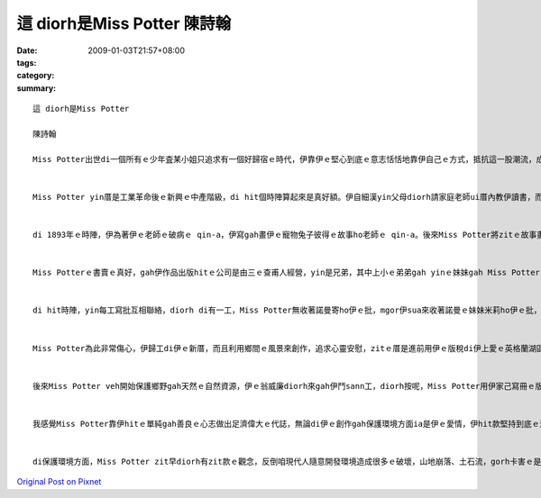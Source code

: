 這 diorh是Miss Potter    陳詩翰
####################################

:date: 2009-01-03T21:57+08:00
:tags: 
:category: 
:summary: 


:: 

  這 diorh是Miss Potter

  陳詩翰

  Miss Potter出世di一個所有ｅ少年査某小姐只追求有一個好歸宿ｅ時代，伊靠伊ｅ堅心到底ｅ意志恬恬地靠伊自己ｅ方式，抵抗這一股潮流，成做一個偉大ｅ査某人。


  Miss Potter yin厝是工業革命後ｅ新興ｅ中產階級，di hit個時陣算起來是真好額。伊自細漢yin父母diorh請家庭老師ui厝內教伊讀書，而且鼓勵伊發展伊ｅ藝術天分，di伊完成伊ｅ教育了後，伊無像其他ｅ查某小姐di厝陪伴父母，而是di研究畫圖gah科學ｅ歷史。


  di 1893年ｅ時陣，伊為著伊ｅ老師ｅ破病ｅ qin-a，伊寫gah畫伊ｅ寵物兔子彼得ｅ故事ho老師ｅ qin-a。後來Miss Potter將zitｅ故事畫成一本書，伊想veh gah zit本書出版，所以yi diorh gah手稿寄ho足濟出版社，mgor攏ho退回啊。mgor有一間公司答應再度考慮，veh gah Miss Potter來出版。


  Miss Potterｅ書賣ｅ真好，gah伊作品出版hitｅ公司是由三ｅ查甫人經營，yin是兄弟，其中上小ｅ弟弟gah yinｅ妹妹gah Miss Potterｅ關係是上好ｅ。hitｅ妹妹ｅ名號作米莉，伊gah Miss Potter是金好ｅ朋友，mgor hitｅ弟弟，伊ｅ名號作諾曼，伊gah Miss Potter鬥陣處理伊ｅ出版ｅ代誌，只要Miss Potter有需要鬥sann工ｅ時陣，諾曼diorh會hor伊幫助，mgor Miss Potter m知其實諾曼偷偷ｅ愛diorh伊lor。di一個聖誕節ｅ時陣，Miss Potter邀請諾曼來伊厝參加宴會，諾曼diorh趁zitｅ時陣來gah Miss Potter求婚，後來Miss Potter ma答應伊lor。Miss Potter gah zit件代誌講ho 伊ｅ父母聽，mgor伊ｅ父母認為出版商是一個小小ｅ零售商，堅持反對伊ｅ婚事，di Miss Potter苦苦ｅ哀求了後，伊ｅ父母ho yin一個考驗，diorh是Miss Potter必須gah伊ｅ父母去yinｅ別莊一個夏天gah諾曼分開一陣，證明來yinｅ愛是真正ｅ。


  di hit時陣，yin每工寫批互相聯絡，diorh di有一工，Miss Potter無收著諾曼寄ho伊ｅ批，mgor伊sua來收著諾曼ｅ妹妹米莉ho伊ｅ批，頂頭寫著伊ｅ阿兄諾曼因為破病sua來過身。Miss Potter 馬上趕回去了解，米莉diorh gah所有ｅ經過講ho Miss Potter聽，Miss Potter聽完了後，yi是真傷心gah心內真艱苦，伊m相信zitｅ伊上愛ｅ人diorh按呢過身lor。


  Miss Potter為此非常傷心，伊歸工di伊ｅ新厝，而且利用鄉間ｅ風景來創作，追求心靈安慰，zitｅ厝是進前用伊ｅ版稅di伊上愛ｅ英格蘭湖區買起來ｅ。di伊四十七歲ｅ時陣，伊du著一個土地律師號作威廉希利斯，zit是伊生命中ｅ第二真愛。yin結婚了後，yin住di zitｅ新厝。


  後來Miss Potter veh開始保護鄉野gah天然ｅ自然資源，伊ｅ翁威廉diorh來gah伊鬥sann工，diorh按呢，Miss Potter用伊家己寫冊ｅ版稅收購了大量ｅ土地gah農莊，為著zit所有自然資源m hor其他ｅ企業家黑白開發造成環境ｅ破壞，所以Miss Potter diorh按呢shi作，di最後ｅ時陣，Miss Potter將所有伊買ｅ土地全部捐ho國家，所以講Miss Potter留hor世人m na是di兒童圖冊頂guan，ma di保護自然環境頂guan作足濟ｅ奉獻。


  我感覺Miss Potter靠伊hitｅ單純gah善良ｅ心志做出足濟偉大ｅ代誌，無論di伊ｅ創作gah保護環境方面ia是伊ｅ愛情，伊hit款堅持到底ｅ決心，ve受著其他人ｅ動搖zit是su我感動ｅ所在。di hit個時陣，女性主義ia ve bu innｅ年代，但是Miss Potter勇敢追求伊感覺是對ｅ代誌，zit應該是veh ga咱講m管是di什麼時代中，查某人攏總m應該受著打壓無機會ho出頭天，Miss Potter diorh是一個上好ｅ例子。


  di保護環境方面，Miss Potter zit早diorh有zit款ｅ觀念，反倒咱現代人隨意開發環境造成很多ｅ破壞，山地崩落、土石流，gorh卡害ｅ是現在天氣非常ｅ奇怪，zit攏是咱人自作自受ｅ結果，如果咱若親像Miss Potter仝款有zit款保育ｅ觀念，mai 作出破壞ｅ行為，按呢咱ｅgia sunn diorh edang有真好ｅ環境通好生活。




`Original Post on Pixnet <http://daiqi007.pixnet.net/blog/post/24920306>`_